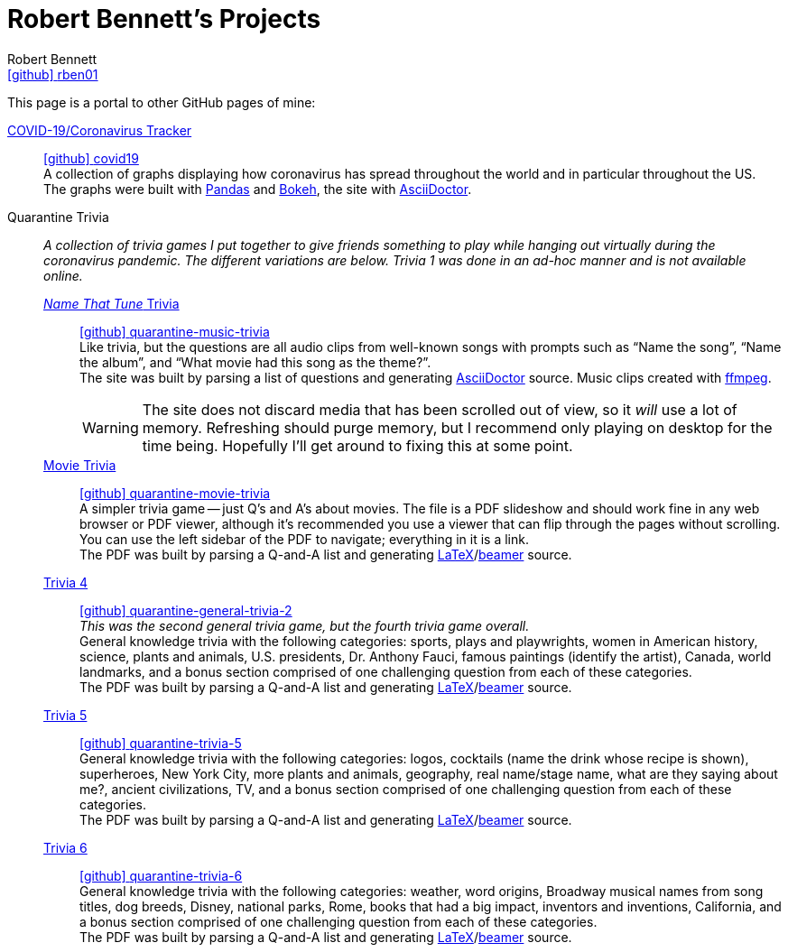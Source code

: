 = Robert Bennett's Projects
:author: Robert Bennett
:user: rben01
:github-site: link:https://github.com
:github-user: {github-site}/{user}
:github-icon-in-link: icon:github[]{nbsp},role="no-underline"
:email: {github-user}[{github-icon-in-link}]{github-user}[{user}]
:docinfo: shared-head
:description: My GitHub Pages home page, linking to my other pages.
:stylesheet: styles/homepage.css
:nofooter:
:linkcss!:
:icons: font
:hide-uri-scheme:
:resource-link-asciidoctor: link:https://asciidoctor.org[AsciiDoctor]
:resource-link-beamer: link:https://ctan.org/pkg/beamer[beamer]
:resource-link-pandas: link:https://pandas.pydata.org[Pandas]
:resource-link-matplotlib: link:https://matplotlib.org[Matplotlib]
:resource-link-bokeh: link:https://bokeh.org[Bokeh]
:resource-link-ffmpeg: link:https://ffmpeg.org[ffmpeg]
:resource-link-latex: link:https://www.latex-project.org[LaTeX]
:name-covid: covid19
:repo-covid: {github-user}/{name-covid}
:github-pages-root: https://rben01.github.io
:name-quarantine-music-trivia: quarantine-music-trivia
:repo-quarantine-music-trivia: {github-user}/{name-quarantine-music-trivia}
:name-quarantine-movie-trivia: quarantine-movie-trivia
:repo-quarantine-movie-trivia: {github-user}/{name-quarantine-movie-trivia}
:name-quarantine-general-trivia-2: quarantine-general-trivia-2
:repo-quarantine-general-trivia-2: {github-user}/{name-quarantine-general-trivia-2}
:name-quarantine-trivia-5: quarantine-trivia-5
:repo-quarantine-trivia-5: {github-user}/{name-quarantine-trivia-5}
:name-quarantine-trivia-6: quarantine-trivia-6
:repo-quarantine-trivia-6: {github-user}/{name-quarantine-trivia-6}
:created-with-beamer-note: The PDF was built by parsing a Q-and-A list and generating {resource-link-latex}/{resource-link-beamer} source.
:bonus-section-note: and a bonus section comprised of one challenging question from each of these categories.

// Homepage.css is based off adoc-rubygems
// Good favicon fonts (Amiri currently in use):
// [f"https://favicon.io/favicon-generator/?t=rb&ff={fontname}&fs=120&fc=%23011&b=rounded&bc=%23FFF"
//  for fontname in ["Amiri", "Asar", "Habibi"]
// ]


[.lead]
This page is a portal to other GitHub pages of mine:


https://rben01.github.io/covid19/[COVID-19/Coronavirus Tracker]::
{repo-covid}[{github-icon-in-link}]{repo-covid}[{name-covid}] +
A collection of graphs displaying how coronavirus has spread throughout the world and in particular throughout the US. +
The graphs were built with {resource-link-pandas} and {resource-link-bokeh}, the site with {resource-link-asciidoctor}.
Quarantine Trivia::
__A collection of trivia games I put together to give friends something to play while hanging out virtually during the coronavirus pandemic. The different variations are below. Trivia 1 was done in an ad-hoc manner and is not available online.__

{github-pages-root}/{name-quarantine-music-trivia}/[__Name That Tune__ Trivia]:::
{repo-quarantine-music-trivia}[{github-icon-in-link}]{repo-quarantine-music-trivia}[{name-quarantine-music-trivia}] +
Like trivia, but the questions are all audio clips from well-known songs with prompts such as "`Name the song`", "`Name the album`", and "`What movie had this song as the theme?`". +
The site was built by parsing a list of questions and generating {resource-link-asciidoctor} source. Music clips created with {resource-link-ffmpeg}.
+
[WARNING]
--
The site does not discard media that has been scrolled out of view, so it _will_ use a lot of memory.
Refreshing should purge memory, but I recommend only playing on desktop for the time being.
Hopefully I'll get around to fixing this at some point.
--

{github-pages-root}/{name-quarantine-movie-trivia}/LaTeX/movie_trivia.pdf[Movie Trivia]:::
{repo-quarantine-movie-trivia}[{github-icon-in-link}]{repo-quarantine-movie-trivia}[{name-quarantine-movie-trivia}] +
A simpler trivia game -- just Q's and A's about movies.
The file is a PDF slideshow and should work fine in any web browser or PDF viewer, although it's recommended you use a viewer that can flip through the pages without scrolling.
You can use the left sidebar of the PDF to navigate; everything in it is a link. +
{created-with-beamer-note}

{github-pages-root}/{name-quarantine-general-trivia-2}/LaTeX/general_trivia.pdf[Trivia 4]:::
{repo-quarantine-general-trivia-2}[{github-icon-in-link}]{repo-quarantine-general-trivia-2}[{name-quarantine-general-trivia-2}] +
__This was the second general trivia game, but the fourth trivia game overall.__ +
General knowledge trivia with the following categories: sports, plays and playwrights, women in American history, science, plants and animals, U.S. presidents, Dr. Anthony Fauci, famous paintings (identify the artist), Canada, world landmarks, {bonus-section-note} +
{created-with-beamer-note}

{github-pages-root}/{name-quarantine-trivia-5}/LaTeX/general_trivia.pdf[Trivia 5]:::
{repo-quarantine-trivia-5}[{github-icon-in-link}]{repo-quarantine-trivia-5}[{name-quarantine-trivia-5}] +
General knowledge trivia with the following categories: logos, cocktails (name the drink whose recipe is shown), superheroes, New York City, more plants and animals, geography, real name/stage name, what are they saying about me?, ancient civilizations, TV, {bonus-section-note} +
{created-with-beamer-note}

{github-pages-root}/{name-quarantine-trivia-6}/LaTeX/general_trivia.pdf[Trivia 6]:::
{repo-quarantine-trivia-6}[{github-icon-in-link}]{repo-quarantine-trivia-6}[{name-quarantine-trivia-6}] +
General knowledge trivia with the following categories: weather, word origins, Broadway musical names from song titles, dog breeds, Disney, national parks, Rome, books that had a big impact, inventors and inventions, California, {bonus-section-note} +
{created-with-beamer-note}
